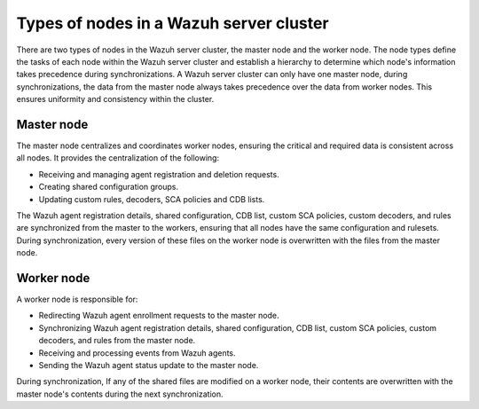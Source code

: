 .. Copyright (C) 2015, Wazuh, Inc.

.. meta::
   :description: The node types define the tasks of each node within the Wazuh server cluster. Learn more in this section of the documentation.

Types of nodes in a Wazuh server cluster
========================================

There are two types of nodes in the Wazuh server cluster, the master node and the worker node. The node types define the tasks of each node within the Wazuh server cluster and establish a hierarchy to determine which node's information takes precedence during synchronizations. A Wazuh server cluster can only have one master node, during synchronizations, the data from the master node always takes precedence over the data from worker nodes. This ensures uniformity and consistency within the cluster.

Master node
-----------

The master node centralizes and coordinates worker nodes, ensuring the critical and required data is consistent across all nodes. It provides the centralization of the following:

-  Receiving and managing agent registration and deletion requests.
-  Creating shared configuration groups.
-  Updating custom rules, decoders, SCA policies and CDB lists.

The Wazuh agent registration details, shared configuration, CDB list, custom SCA policies, custom decoders, and rules are synchronized from the master to the workers, ensuring that all nodes have the same configuration and rulesets. During synchronization, every version of these files on the worker node is overwritten with the files from the master node.

Worker node
-----------

A worker node is responsible for:

-  Redirecting Wazuh agent enrollment requests to the master node.
-  Synchronizing Wazuh agent registration details, shared configuration, CDB list, custom SCA policies, custom decoders, and rules from the master node.
-  Receiving and processing events from Wazuh agents.
-  Sending the Wazuh agent status update to the master node.

During synchronization, If any of the shared files are modified on a worker node, their contents are overwritten with the master node's contents during the next synchronization.

